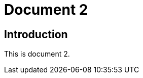 = Document 2
:docnumber: 12345
:partnumber: 1
:copyright-year: 2024
:language: en
:publish-date: 2024
:edition: 12
:title-intro-en: Introduction 1
:title-main-en: Main 1
:title-part-en: Part 1
:doctype: international-standard
:docstage: 60
:docsubstage: 60
:technical-committee-number: 999
:technical-committee: Technical Committee
:subcommittee-type: SC
:subcommittee-number: 1
:subcommittee: Industrial data
:workgroup-type: WG
:workgroup-number: 99
:secretariat: ANSI
:keywords: iso
:mn-document-class: iso
:mn-output-extensions: xml,html,pdf,rxl
:local-cache-only:
:data-uri-image:
:lutaml-express-index: schemas; schemas.yaml;

== Introduction

This is document 2.